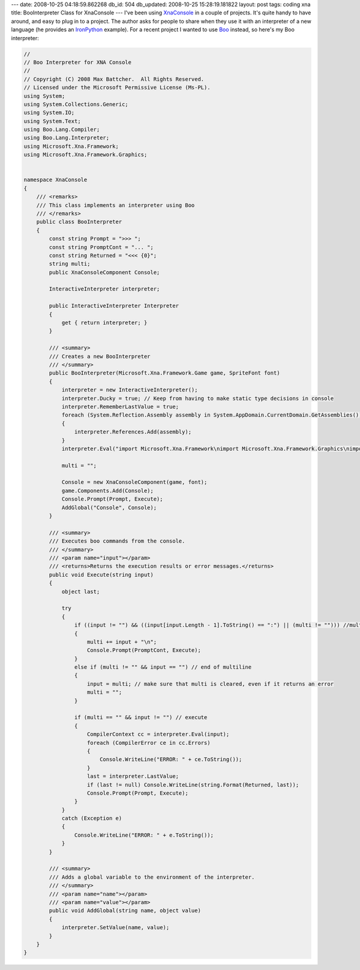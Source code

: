 ---
date: 2008-10-25 04:18:59.862268
db_id: 504
db_updated: 2008-10-25 15:28:19.181822
layout: post
tags: coding xna
title: BooInterpreter Class for XnaConsole
---
I've been using XnaConsole_ in a couple of projects.  It's quite handy to have around, and easy to plug in to a project.  The author asks for people to share when they use it with an interpreter of a new language (he provides an IronPython_ example).  For a recent project I wanted to use Boo_ instead, so here's my Boo interpreter:

.. _XnaConsole: http://codeplex.com/XnaConsole
.. _IronPython: http://codeplex.com/IronPython
.. _Boo: http://boo.codehaus.org/

.. sourcecode:: csharp

  //
  // Boo Interpreter for XNA Console
  //
  // Copyright (C) 2008 Max Battcher.  All Rights Reserved.
  // Licensed under the Microsoft Permissive License (Ms-PL).
  using System;
  using System.Collections.Generic;
  using System.IO;
  using System.Text;
  using Boo.Lang.Compiler;
  using Boo.Lang.Interpreter;
  using Microsoft.Xna.Framework;
  using Microsoft.Xna.Framework.Graphics;


  namespace XnaConsole
  {
      /// <remarks>
      /// This class implements an interpreter using Boo
      /// </remarks>
      public class BooInterpreter
      {
          const string Prompt = ">>> ";
          const string PromptCont = "... ";
          const string Returned = "<<< {0}";
          string multi;
          public XnaConsoleComponent Console;
  
          InteractiveInterpreter interpreter;
  
          public InteractiveInterpreter Interpreter
          {
              get { return interpreter; }
          }
  
          /// <summary>
          /// Creates a new BooInterpreter
          /// </summary>
          public BooInterpreter(Microsoft.Xna.Framework.Game game, SpriteFont font)
          {
              interpreter = new InteractiveInterpreter();
              interpreter.Ducky = true; // Keep from having to make static type decisions in console
              interpreter.RememberLastValue = true;
              foreach (System.Reflection.Assembly assembly in System.AppDomain.CurrentDomain.GetAssemblies())
              {
                  interpreter.References.Add(assembly);
              }
              interpreter.Eval("import Microsoft.Xna.Framework\nimport Microsoft.Xna.Framework.Graphics\nimport Microsoft.Xna.Framework.Content");

              multi = "";

              Console = new XnaConsoleComponent(game, font);
              game.Components.Add(Console);
              Console.Prompt(Prompt, Execute);
              AddGlobal("Console", Console);
          }

          /// <summary>
          /// Executes boo commands from the console.
          /// </summary>
          /// <param name="input"></param>
          /// <returns>Returns the execution results or error messages.</returns>
          public void Execute(string input)
          {
              object last;
  
              try
              {
                  if ((input != "") && ((input[input.Length - 1].ToString() == ":") || (multi != ""))) //multiline block incomplete, ask for more
                  {
                      multi += input + "\n";
                      Console.Prompt(PromptCont, Execute);
                  }
                  else if (multi != "" && input == "") // end of multiline
                  {
                      input = multi; // make sure that multi is cleared, even if it returns an error
                      multi = "";
                  }
  
                  if (multi == "" && input != "") // execute
                  {
                      CompilerContext cc = interpreter.Eval(input);
                      foreach (CompilerError ce in cc.Errors)
                      {
                          Console.WriteLine("ERROR: " + ce.ToString());
                      }
                      last = interpreter.LastValue;
                      if (last != null) Console.WriteLine(string.Format(Returned, last));
                      Console.Prompt(Prompt, Execute);
                  }
              }
              catch (Exception e)
              {
                  Console.WriteLine("ERROR: " + e.ToString());
              }
          }
  
          /// <summary>
          /// Adds a global variable to the environment of the interpreter.
          /// </summary>
          /// <param name="name"></param>
          /// <param name="value"></param>
          public void AddGlobal(string name, object value)
          {
              interpreter.SetValue(name, value);
          }
      }
  }